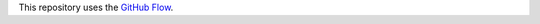 This repository uses the
`GitHub Flow <https://docs.github.com/en/get-started/using-github/github-flow>`_.
